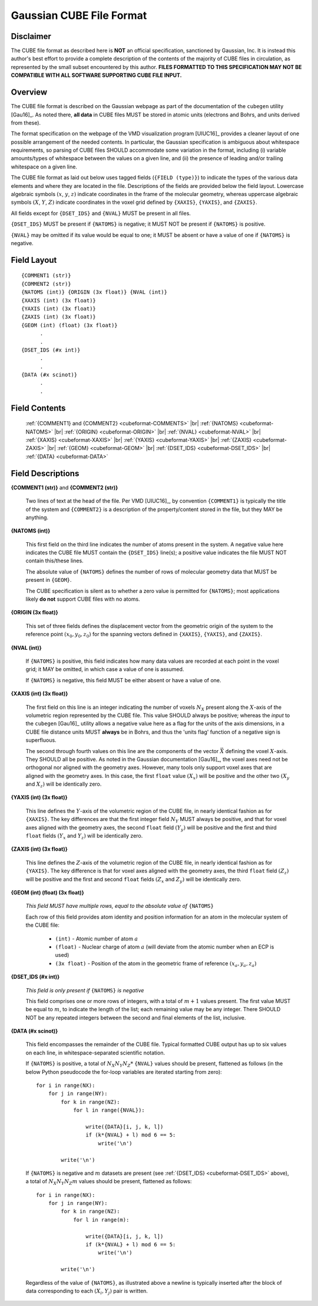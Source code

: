 .. Exposition of CUBE file format

Gaussian CUBE File Format
=========================

Disclaimer
----------

The CUBE file format as described here is **NOT** an official specification, sanctioned
by Gaussian, Inc. It is instead this author's best effort to provide a complete
description of the contents of the majority of CUBE files in circulation, as represented
by the small subset encountered by this author. **FILES FORMATTED TO THIS SPECIFICATION
MAY NOT BE COMPATIBLE WITH ALL SOFTWARE SUPPORTING CUBE FILE INPUT.**

Overview
--------

The CUBE file format is described on the Gaussian webpage as part of the
documentation of the ``cubegen`` utility [Gau16]_. As noted there, **all data**
in CUBE files MUST be stored in atomic units (electrons and Bohrs, and units derived
from these).

The format specification on the webpage of the VMD visualization program [UIUC16]_
provides a cleaner layout of one possible arrangement of the needed contents. In particular,
the Gaussian specification is ambiguous about whitespace requirements, so parsing of CUBE
files SHOULD accommodate some variation in the format, including (i) variable
amounts/types of whitespace between the values on
a given line, and (ii) the presence of leading and/or trailing whitespace on a given line.

The CUBE file format as laid out below uses tagged fields (``{FIELD (type)}``) to indicate
the types of the various data elements and where they are located in the file.
Descriptions of the fields are provided below the field layout.  Lowercase algebraic symbols
:math:`\left(x\right.`, :math:`y`, :math:`\left. z\right)` indicate coordinates in the frame
of the molecular geometry, whereas uppercase algebraic symbols
:math:`\left(X\right.`, :math:`Y`, :math:`\left. Z\right)` indicate coordinates in the
voxel grid defined by ``{XAXIS}``, ``{YAXIS}``, and ``{ZAXIS}``.

All fields except for
``{DSET_IDS}``  and ``{NVAL}`` MUST be present in all files.

``{DSET_IDS}`` MUST be present if
``{NATOMS}`` is negative; it MUST NOT be present if ``{NATOMS}`` is positive.

``{NVAL}`` may be omitted if its value would be equal to one; it MUST be absent or
have a value of one if ``{NATOMS}`` is negative.

Field Layout
------------

::

    {COMMENT1 (str)}
    {COMMENT2 (str)}
    {NATOMS (int)} {ORIGIN (3x float)} {NVAL (int)}
    {XAXIS (int) (3x float)}
    {YAXIS (int) (3x float)}
    {ZAXIS (int) (3x float)}
    {GEOM (int) (float) (3x float)}
          .
          .
    {DSET_IDS (#x int)}
          .
          .
    {DATA (#x scinot)}
          .
          .

Field Contents
--------------

    :ref:`{COMMENT1} and {COMMENT2} <cubeformat-COMMENTS>` |br|
    :ref:`{NATOMS} <cubeformat-NATOMS>` |br|
    :ref:`{ORIGIN} <cubeformat-ORIGIN>` |br|
    :ref:`{NVAL} <cubeformat-NVAL>` |br|
    :ref:`{XAXIS} <cubeformat-XAXIS>` |br|
    :ref:`{YAXIS} <cubeformat-YAXIS>` |br|
    :ref:`{ZAXIS} <cubeformat-ZAXIS>` |br|
    :ref:`{GEOM} <cubeformat-GEOM>` |br|
    :ref:`{DSET_IDS} <cubeformat-DSET_IDS>` |br|
    :ref:`{DATA} <cubeformat-DATA>`


Field Descriptions
------------------

.. _cubeformat-COMMENTS:

**{COMMENT1 (str)}** and **{COMMENT2 (str)}**

    Two lines of text at the head of the file. Per VMD [UIUC16]_, by convention ``{COMMENT1}``
    is typically the title of the system and ``{COMMENT2}`` is a description of the
    property/content stored in the file, but they MAY be anything.

.. _cubeformat-NATOMS:

**{NATOMS (int)}**

    This first field on the third line indicates the number of atoms present in the system.
    A negative value here indicates the CUBE file MUST contain the ``{DSET_IDS}`` line(s); a
    positive value indicates the file MUST NOT contain this/these lines.

    The absolute value of ``{NATOMS}`` defines the number of rows of molecular geometry data
    that MUST be present in ``{GEOM}``.

    The CUBE specification is silent as to whether a zero value is permitted for ``{NATOMS}``;
    most applications likely **do not** support CUBE files with no atoms.

.. _cubeformat-ORIGIN:

**{ORIGIN (3x float)}**

    This set of three fields defines the displacement vector from the geometric origin of
    the system to the reference point :math:`\left(x_0, y_0, z_0\right)` for the
    spanning vectors defined in ``{XAXIS}``, ``{YAXIS}``, and ``{ZAXIS}``.

.. _cubeformat-NVAL:

**{NVAL (int)}**

    If ``{NATOMS}`` is positive, this field indicates how many data values are recorded
    at each point in the voxel grid; it MAY be omitted, in which case a value of one
    is assumed.

    If ``{NATOMS}`` is negative, this field MUST be either absent or have a value of
    one.

.. _cubeformat-XAXIS:

**{XAXIS (int) (3x float)}**

    The first field on this line is an integer indicating the number of voxels
    :math:`N_X` present
    along the :math:`X`-axis of the volumetric region represented by the CUBE file. This
    value SHOULD always be positive; whereas the *input* to the ``cubegen`` [Gau16]_
    utility allows a negative value here as a flag for the units of the axis dimensions,
    in a CUBE file distance units MUST **always** be in Bohrs, and thus the 'units flag'
    function of a negative sign is superfluous.

    The second through fourth values on this line are the components of the vector
    :math:`\vec X`
    defining the voxel :math:`X`-axis.  They SHOULD all be positive. As noted in the
    Gaussian documentation [Gau16]_, the voxel axes need not be orthogonal
    nor aligned with the geometry axes. However, many tools only support
    voxel axes that are aligned with the geometry axes.  In this case, the first
    ``float`` value :math:`\left(X_x\right)` will be positive and the other two
    :math:`\left(X_y\right.` and :math:`\left.X_z\right)` will be identically zero.

.. _cubeformat-YAXIS:

**{YAXIS (int) (3x float)}**

    This line defines the :math:`Y`-axis of the volumetric region of the CUBE file,
    in nearly identical fashion as for ``{XAXIS}``.  The key differences are that the
    first integer field :math:`N_Y` MUST always be positive, and that for voxel axes
    aligned with the geometry axes, the second ``float`` field
    :math:`\left(Y_y\right)` will be positive and the first and third ``float``
    fields :math:`\left(Y_x\right.` and :math:`\left.Y_z\right)` will be
    identically zero.

.. _cubeformat-ZAXIS:

**{ZAXIS (int) (3x float)}**

    This line defines the :math:`Z`-axis of the volumetric region of the CUBE file,
    in nearly identical fashion as for ``{YAXIS}``.  The key difference is that for
    voxel axes aligned with the geometry axes, the third ``float`` field
    :math:`\left(Z_z\right)` will be positive and the first and second ``float``
    fields :math:`\left(Z_x\right.` and :math:`\left.Z_y\right)` will be
    identically zero.

.. _cubeformat-GEOM:

**{GEOM (int) (float) (3x float)}**

    *This field MUST have multiple rows, equal to the absolute value of*
    ``{NATOMS}``

    Each row of this field provides atom identity and position information for an
    atom in the molecular system of the CUBE file:

     * ``(int)`` - Atomic number of atom :math:`a`

     * ``(float)`` - Nuclear charge of atom :math:`a` (will deviate from the atomic
       number when an ECP is used)

     * ``(3x float)`` - Position of the atom in the geometric frame of
       reference :math:`\left(x_a, y_a, z_a\right)`

.. _cubeformat-DSET_IDS:

**{DSET_IDS (#x int)}**

    *This field is only present if* ``{NATOMS}`` *is negative*

    This field comprises one or more rows of integers, with a total of :math:`m+1`
    values present. The first value MUST be equal to :math:`m`, to indicate the
    length of the list; each remaining value may be any integer. There SHOULD NOT
    be any repeated integers between the second and final elements of the list,
    inclusive.

.. _cubeformat-DATA:

**{DATA (#x scinot)}**

    This field encompasses the remainder of the CUBE file.  Typical formatted CUBE output
    has up to six values on each line, in whitespace-separated scientific notation.

    If ``{NATOMS}`` is positive, a total of :math:`N_X N_Y N_Z*` ``{NVAL}`` values should
    be present, flattened as follows (in the below Python pseudocode the for-loop
    variables are iterated starting from zero)::

        for i in range(NX):
            for j in range(NY):
                for k in range(NZ):
                    for l in range({NVAL}):

                        write({DATA}[i, j, k, l])
                        if (k*{NVAL} + l) mod 6 == 5:
                            write('\n')

                write('\n')

    If ``{NATOMS}`` is negative and :math:`m` datasets are present (see
    :ref:`{DSET_IDS} <cubeformat-DSET_IDS>` above), a total of
    :math:`N_X N_Y N_Z m` values should be present, flattened as follows::

        for i in range(NX):
            for j in range(NY):
                for k in range(NZ):
                    for l in range(m):

                        write({DATA}[i, j, k, l])
                        if (k*{NVAL} + l) mod 6 == 5:
                            write('\n')

                write('\n')

    Regardless of the value of ``{NATOMS}``, as illustrated above a newline is typically
    inserted after the block of data corresponding to each :math:`\left(X_i, Y_j\right)`
    pair is written.

